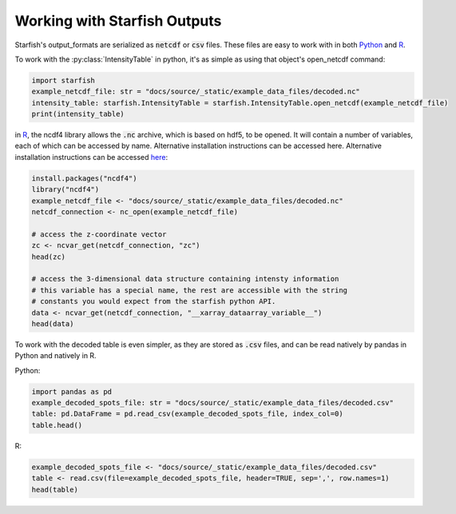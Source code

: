 .. _working_with_starfish_outputs:

Working with Starfish Outputs
-----------------------------

Starfish's output_formats are serialized as :code:`netcdf` or :code:`csv` files. These files are
easy to work with in both Python_ and R_.

.. _Python: https://www.python.org/
.. _R: https://www.r-project.org/about.html

To work with the :py:class:`IntensityTable` in python, it's as simple as using that object's open_netcdf
command:

.. code-block:: python

    import starfish
    example_netcdf_file: str = "docs/source/_static/example_data_files/decoded.nc"
    intensity_table: starfish.IntensityTable = starfish.IntensityTable.open_netcdf(example_netcdf_file)
    print(intensity_table)

in R_, the ncdf4 library allows the :code:`.nc` archive, which is based on hdf5, to be opened.
It will contain a number of variables, each of which can be accessed by name. Alternative
installation instructions can be accessed here. Alternative installation instructions can be
accessed here_:

.. _here: http://cirrus.ucsd.edu/~pierce/ncdf/

.. code-block:: R

    install.packages("ncdf4")
    library("ncdf4")
    example_netcdf_file <- "docs/source/_static/example_data_files/decoded.nc"
    netcdf_connection <- nc_open(example_netcdf_file)

    # access the z-coordinate vector
    zc <- ncvar_get(netcdf_connection, "zc")
    head(zc)

    # access the 3-dimensional data structure containing intensty information
    # this variable has a special name, the rest are accessible with the string
    # constants you would expect from the starfish python API.
    data <- ncvar_get(netcdf_connection, "__xarray_dataarray_variable__")
    head(data)

To work with the decoded table is even simpler, as they are stored as :code:`.csv` files, and can
be read natively by pandas in Python and natively in R.

Python:

.. code-block:: python

    import pandas as pd
    example_decoded_spots_file: str = "docs/source/_static/example_data_files/decoded.csv"
    table: pd.DataFrame = pd.read_csv(example_decoded_spots_file, index_col=0)
    table.head()

R:

.. code-block:: R

    example_decoded_spots_file <- "docs/source/_static/example_data_files/decoded.csv"
    table <- read.csv(file=example_decoded_spots_file, header=TRUE, sep=',', row.names=1)
    head(table)
